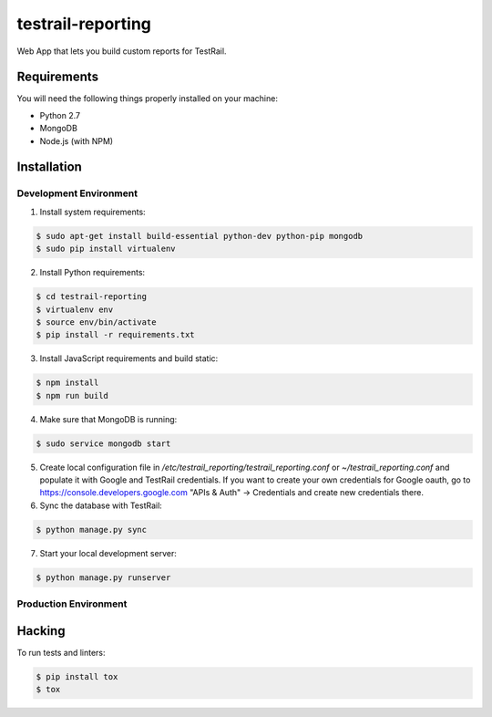 testrail-reporting
==================

Web App that lets you build custom reports for TestRail.

Requirements
------------

You will need the following things properly installed on your machine:

* Python 2.7
* MongoDB
* Node.js (with NPM)

Installation
------------

Development Environment
~~~~~~~~~~~~~~~~~~~~~~~

1. Install system requirements:

.. code-block:: shell

    $ sudo apt-get install build-essential python-dev python-pip mongodb
    $ sudo pip install virtualenv

2. Install Python requirements:

.. code-block:: shell

    $ cd testrail-reporting
    $ virtualenv env
    $ source env/bin/activate
    $ pip install -r requirements.txt

3. Install JavaScript requirements and build static:

.. code-block:: shell

    $ npm install
    $ npm run build

4. Make sure that MongoDB is running:

.. code-block:: shell

    $ sudo service mongodb start

5. Create local configuration file in `/etc/testrail_reporting/testrail_reporting.conf` 
   or `~/testrail_reporting.conf` and populate it with Google and TestRail
   credentials. If you want to create your own credentials for Google oauth,
   go to https://console.developers.google.com "APIs & Auth" -> Credentials
   and create new credentials there.

6. Sync the database with TestRail:

.. code-block:: shell

   $ python manage.py sync

7. Start your local development server:

.. code-block:: shell

   $ python manage.py runserver

Production Environment
~~~~~~~~~~~~~~~~~~~~~~

Hacking
-------

To run tests and linters:

.. code-block:: shell

    $ pip install tox
    $ tox

